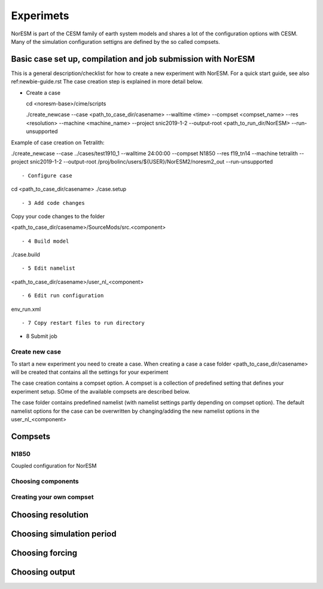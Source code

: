 Experimets
==========

NorESM is part of the CESM family of earth system models and shares a lot of the configuration options with CESM. Many of the simulation configuration settigns are defined by the so called compsets.

Basic case set up, compilation and job submission with NorESM
'''''''''''''''''''''''''''''''''''''''''''''''''''''''''''''

This is a general description/checklist for how to create a new experiment with NorESM. For a quick start guide, see also ref:newbie-guide.rst The case creation step is explained in more detail below.

- Create a case




  cd <noresm-base>/cime/scripts

  ./create_newcase --case <path_to_case_dir/casename> --walltime <time> --compset <compset_name> --res <resolution> --machine <machine_name> --project snic2019-1-2 --output-root <path_to_run_dir/NorESM> --run-unsupported
::


Example of case creation on Tetralith:




./create_newcase --case ../cases/test1910_1 --walltime 24:00:00 --compset N1850 --res f19_tn14 --machine tetralith --project snic2019-1-2 --output-root /proj/bolinc/users/${USER}/NorESM2/noresm2_out --run-unsupported
::

- Configure case




cd <path_to_case_dir/casename>
./case.setup
::


- 3 Add code changes

Copy your code changes to the folder




<path_to_case_dir/casename>/SourceMods/src.<component>
::


- 4 Build model




./case.build
::


- 5 Edit namelist




<path_to_case_dir/casename>/user_nl_<component>
::


- 6 Edit run configuration




env_run.xml
::



- 7 Copy restart files to run directory


- 8 Submit job


Create new case
^^^^^^^^^^^^^^^

To start a new experiment you need to create a case. When creating a case a case folder <path_to_case_dir/casename> will be created that contains all the settings for your experiment

The case creation contains a compset option. A compset is a collection of predefined setting that defines your experiment setup. SOme of the available compsets are described below.

The case folder contains predefined namelist (with namelist settings partly depending on compset option). The default namelist options for the case can be overwritten by changing/adding the new namelist options in the user_nl_<component>



Compsets
''''''''

N1850
^^^^^
Coupled configuration for NorESM

Choosing components
^^^^^^^^^^^^^^^^^^^

Creating your own compset
^^^^^^^^^^^^^^^^^^^^^^^^^

Choosing resolution
'''''''''''''''''''

Choosing simulation period
''''''''''''''''''''''''''

Choosing forcing
''''''''''''''''

Choosing output
'''''''''''''''






































